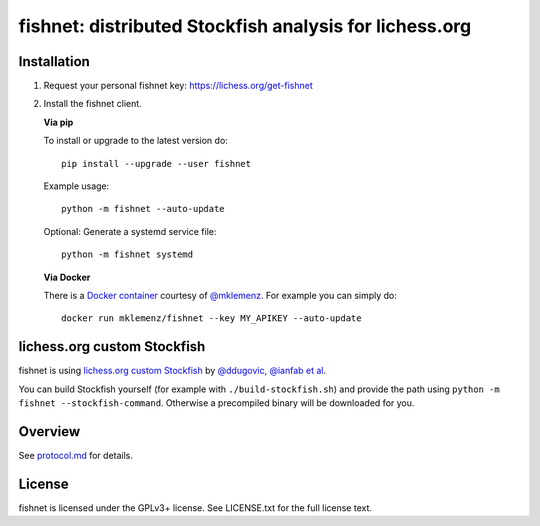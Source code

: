 fishnet: distributed Stockfish analysis for lichess.org
=======================================================

.. image:: https://badge.fury.io/py/fishnet.svg
    :target: https://pypi.python.org/pypi/fishnet

.. image:: https://travis-ci.org/niklasf/fishnet.svg?branch=master
    :target: https://travis-ci.org/niklasf/fishnet

.. image:: https://coveralls.io/repos/github/niklasf/fishnet/badge.svg?branch=master
    :target: https://coveralls.io/github/niklasf/fishnet?branch=master

Installation
------------

1. Request your personal fishnet key: https://lichess.org/get-fishnet
2. Install the fishnet client.

   **Via pip**

   To install or upgrade to the latest version do:

   ::

       pip install --upgrade --user fishnet

   Example usage:

   ::

       python -m fishnet --auto-update

   Optional: Generate a systemd service file:

   ::

       python -m fishnet systemd

   **Via Docker**

   There is a `Docker container <https://hub.docker.com/r/mklemenz/fishnet/>`_
   courtesy of `@mklemenz <https://github.com/mklemenz>`_. For example you can
   simply do:

   ::

       docker run mklemenz/fishnet --key MY_APIKEY --auto-update

lichess.org custom Stockfish
----------------------------

fishnet is using
`lichess.org custom Stockfish <https://github.com/niklasf/Stockfish/tree/fishnet>`__
by `@ddugovic, @ianfab et al <https://github.com/ddugovic/Stockfish>`_.

You can build Stockfish yourself (for example with ``./build-stockfish.sh``)
and provide the path using ``python -m fishnet --stockfish-command``. Otherwise
a precompiled binary will be downloaded for you.

Overview
--------

.. image:: https://raw.githubusercontent.com/niklasf/fishnet/master/doc/sequence-diagram.png

See `protocol.md <https://github.com/niklasf/fishnet/blob/master/doc/protocol.md>`_ for details.

License
-------

fishnet is licensed under the GPLv3+ license. See LICENSE.txt for the full
license text.
